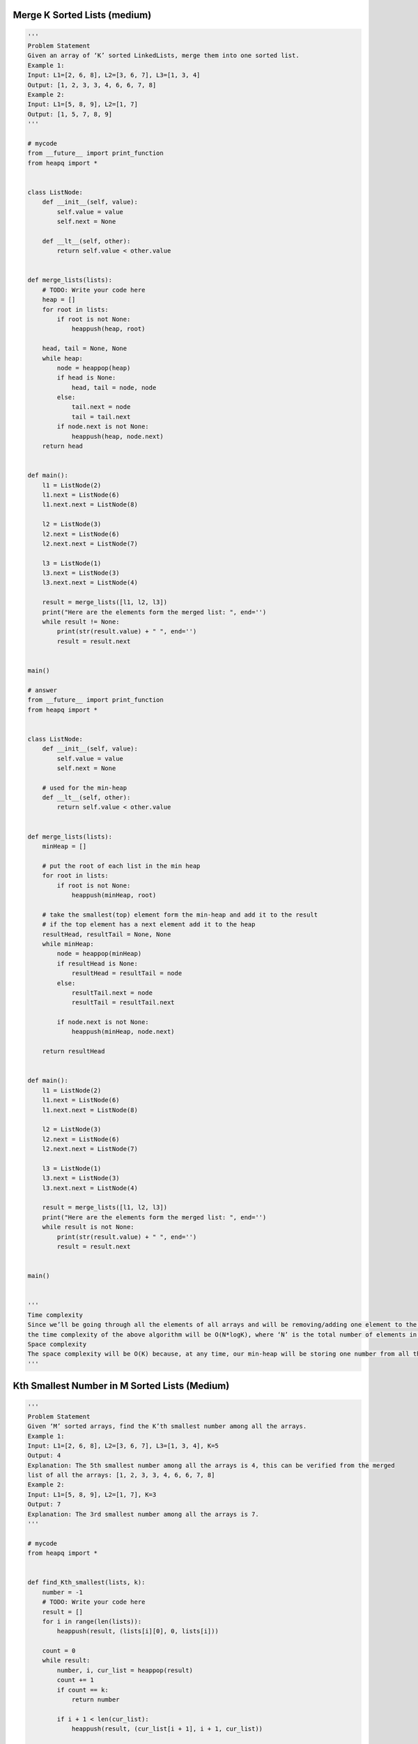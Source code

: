 Merge K Sorted Lists (medium)
-----------------------------------------------
.. code:: python

   '''
   Problem Statement
   Given an array of ‘K’ sorted LinkedLists, merge them into one sorted list.
   Example 1:
   Input: L1=[2, 6, 8], L2=[3, 6, 7], L3=[1, 3, 4]
   Output: [1, 2, 3, 3, 4, 6, 6, 7, 8]
   Example 2:
   Input: L1=[5, 8, 9], L2=[1, 7]
   Output: [1, 5, 7, 8, 9]
   '''

   # mycode
   from __future__ import print_function
   from heapq import *


   class ListNode:
       def __init__(self, value):
           self.value = value
           self.next = None

       def __lt__(self, other):
           return self.value < other.value


   def merge_lists(lists):
       # TODO: Write your code here
       heap = []
       for root in lists:
           if root is not None:
               heappush(heap, root)

       head, tail = None, None
       while heap:
           node = heappop(heap)
           if head is None:
               head, tail = node, node
           else:
               tail.next = node
               tail = tail.next
           if node.next is not None:
               heappush(heap, node.next)
       return head


   def main():
       l1 = ListNode(2)
       l1.next = ListNode(6)
       l1.next.next = ListNode(8)

       l2 = ListNode(3)
       l2.next = ListNode(6)
       l2.next.next = ListNode(7)

       l3 = ListNode(1)
       l3.next = ListNode(3)
       l3.next.next = ListNode(4)

       result = merge_lists([l1, l2, l3])
       print("Here are the elements form the merged list: ", end='')
       while result != None:
           print(str(result.value) + " ", end='')
           result = result.next


   main()

   # answer
   from __future__ import print_function
   from heapq import *


   class ListNode:
       def __init__(self, value):
           self.value = value
           self.next = None

       # used for the min-heap
       def __lt__(self, other):
           return self.value < other.value


   def merge_lists(lists):
       minHeap = []

       # put the root of each list in the min heap
       for root in lists:
           if root is not None:
               heappush(minHeap, root)

       # take the smallest(top) element form the min-heap and add it to the result
       # if the top element has a next element add it to the heap
       resultHead, resultTail = None, None
       while minHeap:
           node = heappop(minHeap)
           if resultHead is None:
               resultHead = resultTail = node
           else:
               resultTail.next = node
               resultTail = resultTail.next

           if node.next is not None:
               heappush(minHeap, node.next)

       return resultHead


   def main():
       l1 = ListNode(2)
       l1.next = ListNode(6)
       l1.next.next = ListNode(8)

       l2 = ListNode(3)
       l2.next = ListNode(6)
       l2.next.next = ListNode(7)

       l3 = ListNode(1)
       l3.next = ListNode(3)
       l3.next.next = ListNode(4)

       result = merge_lists([l1, l2, l3])
       print("Here are the elements form the merged list: ", end='')
       while result is not None:
           print(str(result.value) + " ", end='')
           result = result.next


   main()


   '''
   Time complexity
   Since we’ll be going through all the elements of all arrays and will be removing/adding one element to the heap in each step,
   the time complexity of the above algorithm will be O(N*logK), where ‘N’ is the total number of elements in all the ‘K’ input arrays.
   Space complexity
   The space complexity will be O(K) because, at any time, our min-heap will be storing one number from all the ‘K’ input arrays.
   '''

Kth Smallest Number in M Sorted Lists (Medium)
-----------------------------------------------
.. code:: python

   '''
   Problem Statement
   Given ‘M’ sorted arrays, find the K’th smallest number among all the arrays.
   Example 1:
   Input: L1=[2, 6, 8], L2=[3, 6, 7], L3=[1, 3, 4], K=5
   Output: 4
   Explanation: The 5th smallest number among all the arrays is 4, this can be verified from the merged
   list of all the arrays: [1, 2, 3, 3, 4, 6, 6, 7, 8]
   Example 2:
   Input: L1=[5, 8, 9], L2=[1, 7], K=3
   Output: 7
   Explanation: The 3rd smallest number among all the arrays is 7.
   '''

   # mycode
   from heapq import *


   def find_Kth_smallest(lists, k):
       number = -1
       # TODO: Write your code here
       result = []
       for i in range(len(lists)):
           heappush(result, (lists[i][0], 0, lists[i]))

       count = 0
       while result:
           number, i, cur_list = heappop(result)
           count += 1
           if count == k:
               return number

           if i + 1 < len(cur_list):
               heappush(result, (cur_list[i + 1], i + 1, cur_list))


   def main():
       print("Kth smallest number is: " +
             str(find_Kth_smallest([[2, 6, 8], [3, 6, 7], [1, 3, 4]], 5)))


   main()

   # answer
   from heapq import *


   def find_Kth_smallest(lists, k):
       minHeap = []

       # put the 1st element of each list in the min heap
       for i in range(len(lists)):
           heappush(minHeap, (lists[i][0], 0, lists[i]))

       # take the smallest(top) element form the min heap, if the running count is equal to k return the number
       numberCount, number = 0, 0
       while minHeap:
           number, i, list = heappop(minHeap)
           numberCount += 1
           if numberCount == k:
               break
           # if the array of the top element has more elements, add the next element to the heap
           if len(list) > i + 1:
               heappush(minHeap, (list[i + 1], i + 1, list))

       return number


   def main():
       print("Kth smallest number is: " +
             str(find_Kth_smallest([[2, 6, 8], [3, 6, 7], [1, 3, 4]], 5)))


   main()


   '''
   Time complexity
   Since we’ll be going through at most ‘K’ elements among all the arrays,
   and we will remove/add one element in the heap in each step,
   the time complexity of the above algorithm will be O(K*logM) where ‘M’ is the total number of input arrays.
   Space complexity
   The space complexity will be O(M) because, at any time,
   our min-heap will be storing one number from all the ‘M’ input arrays.
   '''


   '''
   Similar Problems
   Problem 1: Given ‘M’ sorted arrays, find the median number among all arrays.
   Solution: This problem is similar to our parent problem with K=Median.
   So if there are ‘N’ total numbers in all the arrays we need to find the K’th minimum number where K=N/2K.
   Problem 2: Given a list of ‘K’ sorted arrays, merge them into one sorted list.
   Solution: This problem is similar to Merge K Sorted Lists except that
   the input is a list of arrays compared to LinkedLists.
   To handle this, we can use a similar approach as discussed in our parent problem
   by keeping a track of the array and the element indices.
   '''

Kth Smallest Number in a Sorted Matrix (Hard)
-----------------------------------------------
.. code:: python

   '''
   Problem Statement
   Given ‘M’ sorted arrays, find the K’th smallest number among all the arrays.
   Example 1:
   Input: L1=[2, 6, 8], L2=[3, 6, 7], L3=[1, 3, 4], K=5
   Output: 4
   Explanation: The 5th smallest number among all the arrays is 4, this can be verified from the merged
   list of all the arrays: [1, 2, 3, 3, 4, 6, 6, 7, 8]
   Example 2:
   Input: L1=[5, 8, 9], L2=[1, 7], K=3
   Output: 7
   Explanation: The 3rd smallest number among all the arrays is 7.
   '''

   # mycode
   from heapq import *


   def find_Kth_smallest(lists, k):
       number = -1
       # TODO: Write your code here
       result = []
       for i in range(len(lists)):
           heappush(result, (lists[i][0], 0, lists[i]))

       count = 0
       while result:
           number, i, cur_list = heappop(result)
           count += 1
           if count == k:
               return number

           if i + 1 < len(cur_list):
               heappush(result, (cur_list[i + 1], i + 1, cur_list))


   def main():
       print("Kth smallest number is: " +
             str(find_Kth_smallest([[2, 6, 8], [3, 6, 7], [1, 3, 4]], 5)))


   main()

   # answer
   from heapq import *


   def find_Kth_smallest(lists, k):
       minHeap = []

       # put the 1st element of each list in the min heap
       for i in range(len(lists)):
           heappush(minHeap, (lists[i][0], 0, lists[i]))

       # take the smallest(top) element form the min heap, if the running count is equal to k return the number
       numberCount, number = 0, 0
       while minHeap:
           number, i, list = heappop(minHeap)
           numberCount += 1
           if numberCount == k:
               break
           # if the array of the top element has more elements, add the next element to the heap
           if len(list) > i + 1:
               heappush(minHeap, (list[i + 1], i + 1, list))

       return number


   def main():
       print("Kth smallest number is: " +
             str(find_Kth_smallest([[2, 6, 8], [3, 6, 7], [1, 3, 4]], 5)))


   main()


   '''
   Time complexity
   Since we’ll be going through at most ‘K’ elements among all the arrays,
   and we will remove/add one element in the heap in each step,
   the time complexity of the above algorithm will be O(K*logM) where ‘M’ is the total number of input arrays.
   Space complexity
   The space complexity will be O(M) because, at any time,
   our min-heap will be storing one number from all the ‘M’ input arrays.
   '''


   '''
   Similar Problems
   Problem 1: Given ‘M’ sorted arrays, find the median number among all arrays.
   Solution: This problem is similar to our parent problem with K=Median.
   So if there are ‘N’ total numbers in all the arrays we need to find the K’th minimum number where K=N/2K.
   Problem 2: Given a list of ‘K’ sorted arrays, merge them into one sorted list.
   Solution: This problem is similar to Merge K Sorted Lists except that
   the input is a list of arrays compared to LinkedLists.
   To handle this, we can use a similar approach as discussed in our parent problem
   by keeping a track of the array and the element indices.
   '''
               row -= 1
           else:
               # as matrix[row][col] is less than or equal to the mid, let's keep track of the
               # biggest number less than or equal to the mid
               smaller = max(smaller, matrix[row][col])
               count += row + 1
               col += 1

       return count, smaller, larger


   def main():
       print("Kth smallest number is: " +
             str(find_Kth_smallest([[1, 4], [2, 5]], 2)))

       print("Kth smallest number is: " + str(find_Kth_smallest([[-5]], 1)))

       print("Kth smallest number is: " +
             str(find_Kth_smallest([[2, 6, 8], [3, 7, 10], [5, 8, 11]], 5)))

       print("Kth smallest number is: " +
             str(find_Kth_smallest([[1, 5, 9], [10, 11, 13], [12, 13, 15]], 8)))


   main()


   '''
   Time complexity
   The Binary Search could take O(log(max-min)) iterations where ‘max’ is the largest and ‘min’ is the smallest element in the matrix and in each iteration we take O(N)O(N) for counting, therefore, the overall time complexity of the algorithm will be O(N*log(max-min))O(N∗log(max−min)).
   Space complexity
   The algorithm runs in constant space O(1).
   '''

Smallest Number Range (Hard)
-----------------------------------------------
.. code:: python

   '''
   Problem Statement
   Given ‘M’ sorted arrays, find the smallest range that includes at least one number from each of the ‘M’ lists.
   Example 1:
   Input: L1=[1, 5, 8], L2=[4, 12], L3=[7, 8, 10]
   Output: [4, 7]
   Explanation: The range [4, 7] includes 5 from L1, 4 from L2 and 7 from L3.
   Example 2:
   Input: L1=[1, 9], L2=[4, 12], L3=[7, 10, 16]
   Output: [9, 12]
   Explanation: The range [9, 12] includes 9 from L1, 12 from L2 and 10 from L3.
   '''

   # mycode
   from heapq import *
   import math


   def find_smallest_range(lists):
       # TODO: Write your code here
       heap = []
       start, end = -math.inf, math.inf
       current_max = -math.inf
       for i in lists:
           heappush(heap, (i[0], 0, i))
           current_max = max(i[0], current_max)

       while len(heap) == len(lists):
           number, i, current_list = heappop(heap)

           if current_max - number < end - start:
               start = number
               end = current_max

           if i + 1 < len(current_list):
               heappush(heap, (current_list[i + 1], i + 1, current_list))
               current_max = max(current_max, current_list[i + 1])

       return [start, end]


   def main():
       print("Smallest range is: " +
             str(find_smallest_range([[1, 5, 8], [4, 12], [7, 8, 10]])))


   main()

   # answer
   from heapq import *
   import math


   def find_smallest_range(lists):
       minHeap = []
       rangeStart, rangeEnd = 0, math.inf
       currentMaxNumber = -math.inf

       # put the 1st element of each array in the max heap
       for arr in lists:
           heappush(minHeap, (arr[0], 0, arr))
           currentMaxNumber = max(currentMaxNumber, arr[0])

       # take the smallest(top) element form the min heap, if it gives us smaller range, update the ranges
       # if the array of the top element has more elements, insert the next element in the heap
       while len(minHeap) == len(lists):
           num, i, arr = heappop(minHeap)
           if rangeEnd - rangeStart > currentMaxNumber - num:
               rangeStart = num
               rangeEnd = currentMaxNumber

           if len(arr) > i + 1:
               # insert the next element in the heap
               heappush(minHeap, (arr[i + 1], i + 1, arr))
               currentMaxNumber = max(currentMaxNumber, arr[i + 1])

       return [rangeStart, rangeEnd]


   def main():
       print("Smallest range is: " +
             str(find_smallest_range([[1, 5, 8], [4, 12], [7, 8, 10]])))


   main()


   '''
   Time complexity
   Since, at most, we’ll be going through all the elements of all the arrays and will remove/add one element in the heap in each step, t
   he time complexity of the above algorithm will be O(N*logM) where ‘N’ is the total number of elements in all the ‘M’ input arrays.
   Space complexity
   The space complexity will be O(M) because, at any time, our min-heap will be store one number from all the ‘M’ input arrays.
   '''

Problem Challenge 1 - K Pairs with Largest Sums (Hard)
-------------------------------------------------------
.. code:: python

   '''
   Problem Challenge 1
   K Pairs with Largest Sums (Hard)
   Given two sorted arrays in descending order, find ‘K’ pairs with the largest sum where each pair consists of numbers from both the arrays.
   Example 1:
   Input: L1=[9, 8, 2], L2=[6, 3, 1], K=3
   Output: [9, 3], [9, 6], [8, 6]
   Explanation: These 3 pairs have the largest sum. No other pair has a sum larger than any of these.
   Example 2:
   Input: L1=[5, 2, 1], L2=[2, -1], K=3
   Output: [5, 2], [5, -1], [2, 2]
   '''

   # mycode
   from heapq import *


   def find_k_largest_pairs(nums1, nums2, k):
       result = []
       # TODO: Write your code here
       heap = []

       for i in range(min(k, len(nums1))):
           for j in range(min(k, len(nums2))):
               if len(heap) < k:
                   heappush(heap, (nums1[i] + nums2[j], [nums1[i], nums2[j]]))
               else:
                   if nums1[i] + nums2[j] > heap[0][0]:
                       heappop(heap)
                       heappush(heap, (nums1[i] + nums2[j], [nums1[i], nums2[j]]))

       while heap:
           _, ans = heappop(heap)
           result.append(ans)

       return result


   def main():
       print("Pairs with largest sum are: " +
             str(find_k_largest_pairs([9, 8, 2], [6, 3, 1], 3)))


   main()

   # answer
   from __future__ import print_function
   from heapq import *


   def find_k_largest_pairs(nums1, nums2, k):
       minHeap = []
       for i in range(0, min(k, len(nums1))):
           for j in range(min(k, len(nums2))):
               if len(minHeap) < k:
                   heappush(minHeap, (nums1[i] + nums2[j], i, j))
               else:
                   # if the sum of the two numbers from the two arrays is smaller than the smallest(top)
                   # element of the heap, we can 'break' here. Since the arrays are sorted in the
                   # descending order, we'll not be able to find a pair with a higher sum moving forward
                   if nums1[i] + nums2[j] < minHeap[0][0]:
                       break
                   else:  # we have a pair with a larger sum, remove top and insert this pair in the heap
                       heappop(minHeap)
                       heappush(minHeap, (nums1[i] + nums2[j], i, j))

       result = []
       for (num, i, j) in minHeap:
           result.append([nums1[i], nums2[j]])

       return result


   def main():
       print("Pairs with largest sum are: " +
             str(find_k_largest_pairs([9, 8, 2], [6, 3, 1], 3)))


   main()


   '''
   Time complexity
   Since, at most, we’ll be going through all the elements of both arrays and we will add/remove one element in the heap in each step,
   the time complexity of the above algorithm will be O(N*M*logK) where ‘N’ and ‘M’ are the total number of elements in both arrays, respectively.
   If we assume that both arrays have at least ‘K’ elements then the time complexity can be simplified to O(K^2logK),
   because we are not iterating more than ‘K’ elements in both arrays.
   Space complexity
   The space complexity will be O(K) because, at any time, our Min Heap will be storing ‘K’ largest pairs.
   '''

